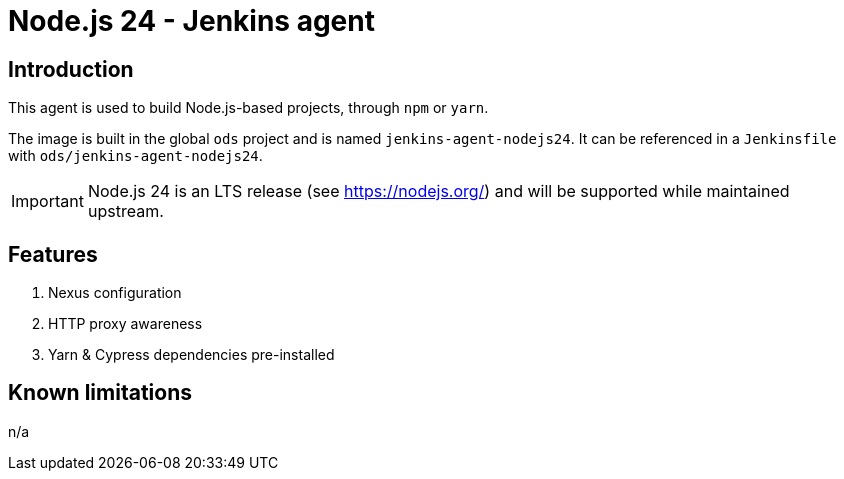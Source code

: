 = Node.js 24 - Jenkins agent

== Introduction
This agent is used to build Node.js-based projects, through `npm` or `yarn`.

The image is built in the global `ods` project and is named `jenkins-agent-nodejs24`.
It can be referenced in a `Jenkinsfile` with `ods/jenkins-agent-nodejs24`.

IMPORTANT: Node.js 24 is an LTS release (see https://nodejs.org/) and will be supported while maintained upstream.

== Features
1. Nexus configuration
2. HTTP proxy awareness
3. Yarn & Cypress dependencies pre-installed

== Known limitations
n/a
